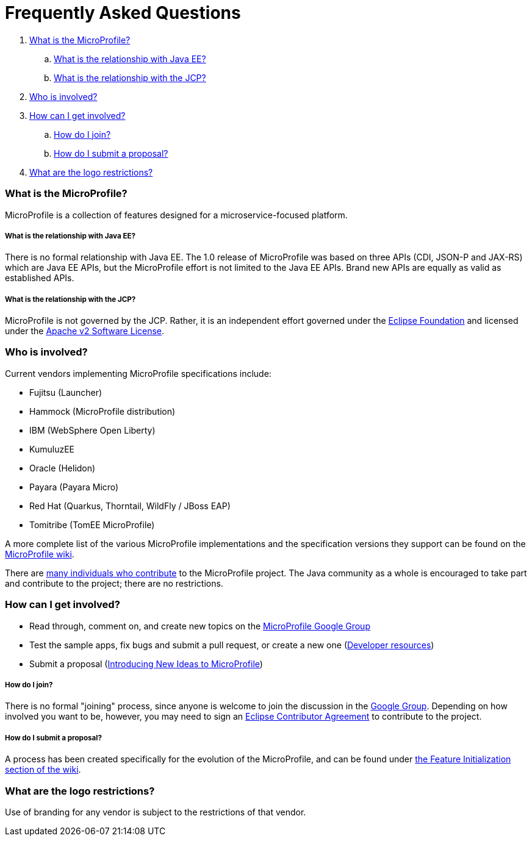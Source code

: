//
// Copyright (c) 2017-2018 Contributors to the Eclipse Foundation
//
// See the NOTICE file(s) distributed with this work for additional
// information regarding copyright ownership.
//
// Licensed under the Apache License, Version 2.0 (the "License");
// you may not use this file except in compliance with the License.
// You may obtain a copy of the License at
//
//     http://www.apache.org/licenses/LICENSE-2.0
//
// Unless required by applicable law or agreed to in writing, software
// distributed under the License is distributed on an "AS IS" BASIS,
// WITHOUT WARRANTIES OR CONDITIONS OF ANY KIND, either express or implied.
// See the License for the specific language governing permissions and
// limitations under the License.
//
// SPDX-License-Identifier: Apache-2.0

= Frequently Asked Questions

. <<What is the MicroProfile?>>
.. <<What is the relationship with Java EE?>>
.. <<What is the relationship with the JCP?>>
. <<Who is involved?>>
. <<How can I get involved?>>
.. <<How do I join?>>
.. <<How do I submit a proposal?>>
. <<What are the logo restrictions?>>

=== What is the MicroProfile?
MicroProfile is a collection of features designed for a microservice-focused platform.

===== What is the relationship with Java EE?
There is no formal relationship with Java EE. The 1.0 release of MicroProfile was based on three APIs (CDI, JSON-P and JAX-RS) which are Java EE APIs, but the MicroProfile effort is not limited to the Java EE APIs. Brand new APIs are equally as valid as established APIs.

===== What is the relationship with the JCP?
MicroProfile is not governed by the JCP. Rather, it is an independent effort governed under the link:https://projects.eclipse.org/projects/technology.microprofile[Eclipse Foundation] and licensed under the link:https://www.apache.org/licenses/LICENSE-2.0[Apache v2 Software License].

=== Who is involved?
Current vendors implementing MicroProfile specifications include:

* Fujitsu (Launcher)
* Hammock (MicroProfile distribution)
* IBM (WebSphere Open Liberty)
* KumuluzEE
* Oracle (Helidon)
* Payara (Payara Micro)
* Red Hat (Quarkus, Thorntail, WildFly / JBoss EAP)
* Tomitribe (TomEE MicroProfile)

A more complete list of the various MicroProfile implementations and the specification versions they support can be found on the link:https://wiki.eclipse.org/MicroProfile/Implementation[MicroProfile wiki].

There are link:http://microprofile.io/contributors[many individuals who contribute] to the MicroProfile project. The Java community as a whole is encouraged to take part and contribute to the project; there are no restrictions.

=== How can I get involved?
* Read through, comment on, and create new topics on the link:https://groups.google.com/forum/#!forum/microprofile[MicroProfile Google Group]
* Test the sample apps, fix bugs and submit a pull request, or create a new one (link:https://projects.eclipse.org/projects/technology.microprofile/developer[Developer resources])
* Submit a proposal (link:https://wiki.eclipse.org/MicroProfile/FeatureInit[Introducing New Ideas to MicroProfile])

===== How do I join?
There is no formal "joining" process, since anyone is welcome to join the discussion in the link:https://groups.google.com/forum/#!forum/microprofile[Google Group].  Depending on how involved you want to be, however, you may need to sign an link:https://www.eclipse.org/legal/ECA.php[Eclipse Contributor Agreement] to contribute to the project.

===== How do I submit a proposal?
A process has been created specifically for the evolution of the MicroProfile, and can be found under link:https://wiki.eclipse.org/MicroProfile/FeatureInit[the Feature Initialization section of the wiki].

=== What are the logo restrictions?
Use of branding for any vendor is subject to the restrictions of that vendor.
